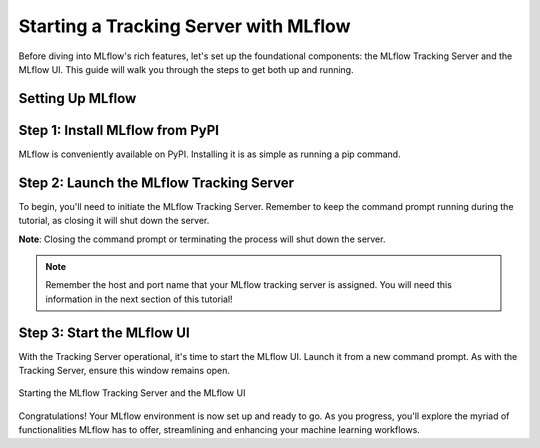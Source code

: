 Starting a Tracking Server with MLflow
======================================

Before diving into MLflow's rich features, let's set up the foundational components: the MLflow
Tracking Server and the MLflow UI. This guide will walk you through the steps to get both up and running.

Setting Up MLflow
-----------------

Step 1: Install MLflow from PyPI
--------------------------------

MLflow is conveniently available on PyPI. Installing it is as simple as running a pip command.

.. code-section::
    .. code-block:: bash
        :caption: Install the Latest MLflow Version from PyPI
        :name: download-mlflow

        pip install mlflow

Step 2: Launch the MLflow Tracking Server
-----------------------------------------

To begin, you'll need to initiate the MLflow Tracking Server. Remember to keep the command prompt
running during the tutorial, as closing it will shut down the server.

.. code-section::
    .. code-block:: bash
        :caption: Initialize the MLflow Tracking Server Locally
        :name: tracking-server-start

        mlflow server --host 127.0.0.1 --port 8080

**Note**: Closing the command prompt or terminating the process will shut down the server.

.. note::
        Remember the host and port name that your MLflow tracking server is assigned. You will need
        this information in the next section of this tutorial!

Step 3: Start the MLflow UI
---------------------------

With the Tracking Server operational, it's time to start the MLflow UI. Launch it from a new command
prompt. As with the Tracking Server, ensure this window remains open.

.. code-section::
    .. code-block:: bash
        :caption: Boot Up the MLflow UI
        :name: mlflow-ui-start

        mlflow ui --host 127.0.0.1 --port 8090

.. figure:: ../../../_static/images/tutorials/introductory/logging-first-model/start-servers.gif
   :width: 800px
   :align: center
   :alt: Starting the MLflow Tracking and UI servers

   Starting the MLflow Tracking Server and the MLflow UI



Congratulations! Your MLflow environment is now set up and ready to go. As you progress, you'll
explore the myriad of functionalities MLflow has to offer, streamlining and enhancing your machine learning workflows.
